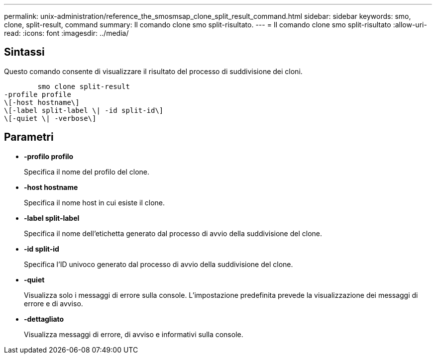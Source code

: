 ---
permalink: unix-administration/reference_the_smosmsap_clone_split_result_command.html 
sidebar: sidebar 
keywords: smo, clone, split-result, command 
summary: Il comando clone smo split-risultato. 
---
= Il comando clone smo split-risultato
:allow-uri-read: 
:icons: font
:imagesdir: ../media/




== Sintassi

Questo comando consente di visualizzare il risultato del processo di suddivisione dei cloni.

[listing]
----

        smo clone split-result
-profile profile
\[-host hostname\]
\[-label split-label \| -id split-id\]
\[-quiet \| -verbose\]
----


== Parametri

* *-profilo profilo*
+
Specifica il nome del profilo del clone.

* *-host hostname*
+
Specifica il nome host in cui esiste il clone.

* *-label split-label*
+
Specifica il nome dell'etichetta generato dal processo di avvio della suddivisione del clone.

* *-id split-id*
+
Specifica l'ID univoco generato dal processo di avvio della suddivisione del clone.

* *-quiet*
+
Visualizza solo i messaggi di errore sulla console. L'impostazione predefinita prevede la visualizzazione dei messaggi di errore e di avviso.

* *-dettagliato*
+
Visualizza messaggi di errore, di avviso e informativi sulla console.


